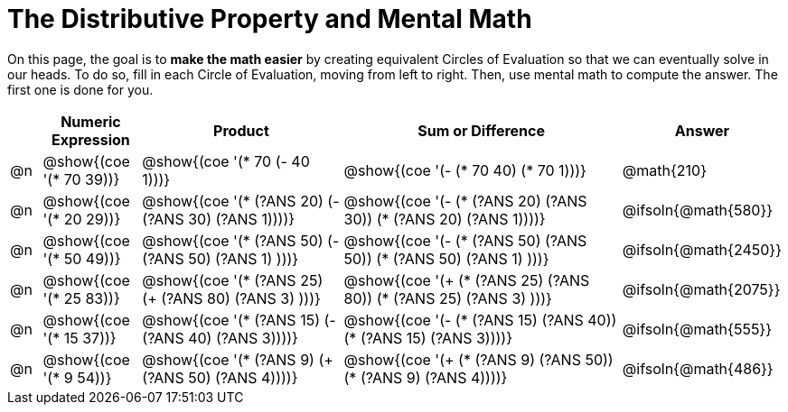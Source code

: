 = The Distributive Property and Mental Math

On this page, the goal is to *make the math easier* by creating equivalent Circles of Evaluation so that we can eventually solve in our heads. To do so, fill in each Circle of Evaluation, moving from left to right. Then, use mental math to compute the answer. The first one is done for you.

++++
<style>
div.circleevalsexp { width: auto; }
</style>
++++


[.FillVerticalSpace,cols=".^1a,^.^3a,^.^7a,^.^10a,^.^2a", stripes="none", options="header"]
|===
|	 | Numeric Expression | Product | Sum or Difference | Answer

| @n
| @show{(coe '(* 70 39))}
| @show{(coe '(* 70 (- 40 1)))}
| @show{(coe '(- (* 70 40) (* 70 1)))}
| @math{210}

| @n
| @show{(coe '(* 20 29))}
| @show{(coe '(* (?ANS 20) (- (?ANS 30) (?ANS 1))))}
| @show{(coe '(- (* (?ANS 20) (?ANS 30)) (* (?ANS 20) (?ANS 1))))}
| @ifsoln{@math{580}}

| @n
| @show{(coe '(* 50 49))}
| @show{(coe '(* (?ANS 50) (- (?ANS 50) (?ANS 1) )))}
| @show{(coe '(- (* (?ANS 50) (?ANS 50)) (* (?ANS 50) (?ANS 1) )))}
| @ifsoln{@math{2450}}

| @n
| @show{(coe '(* 25 83))}
| @show{(coe '(* (?ANS 25) (+ (?ANS 80) (?ANS 3) )))}
| @show{(coe '(+ (* (?ANS 25)  (?ANS 80)) (* (?ANS 25) (?ANS 3) )))}
| @ifsoln{@math{2075}}

| @n
| @show{(coe '(* 15 37))}
| @show{(coe '(* (?ANS 15) (- (?ANS 40) (?ANS 3))))}
| @show{(coe '(- (* (?ANS 15) (?ANS 40)) (* (?ANS 15) (?ANS 3))))}
| @ifsoln{@math{555}}

| @n
| @show{(coe '(* 9 54))}
| @show{(coe '(* (?ANS 9) (+ (?ANS 50) (?ANS 4))))}
| @show{(coe '(+ (* (?ANS 9) (?ANS 50)) (* (?ANS 9) (?ANS 4))))}
| @ifsoln{@math{486}}



|===
